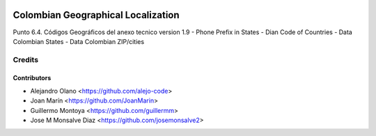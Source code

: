 .. image:: https://img.shields.io/badge/license-AGPL--3-blue.png
   :target: https://www.gnu.org/licenses/agpl
   :alt: License: AGPL-3

===================================
Colombian Geographical Localization
===================================

Punto 6.4. Códigos Geográficos del anexo tecnico version 1.9
- Phone Prefix in States
- Dian Code of Countries
- Data Colombian States
- Data Colombian ZIP/cities

Credits
=======

Contributors
------------

* Alejandro Olano <https://github.com/alejo-code>
* Joan Marín <https://github.com/JoanMarin>
* Guillermo Montoya <https://github.com/guillermm>
* Jose M Monsalve Diaz <https://github.com/josemonsalve2>


